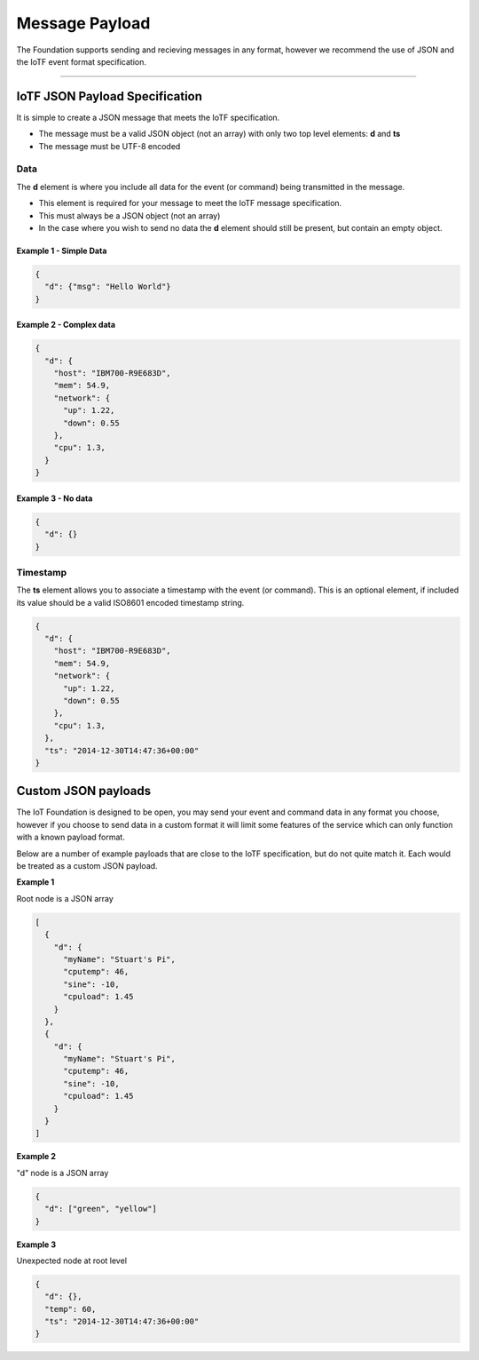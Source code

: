 Message Payload
===============

The Foundation supports sending and recieving messages in any format,
however we recommend the use of JSON and the IoTF event format
specification.


----


IoTF JSON Payload Specification
-------------------------------

It is simple to create a JSON message that meets the IoTF specification.

* The message must be a valid JSON object (not an array) with only two top level
  elements: **d** and **ts**
* The message must be UTF-8 encoded

Data
~~~~
The **d** element is where you include all data for the event (or
command) being transmitted in the message. 

* This element is required for your message to meet the IoTF message specification.
* This must always be a JSON object (not an array)
* In the case where you wish to send no data the **d** element should 
  still be present, but contain an empty object.

Example 1 - Simple Data
^^^^^^^^^^^^^^^^^^^^^^^

.. code:: json

    {
      "d": {"msg": "Hello World"}
    }

Example 2 - Complex data
^^^^^^^^^^^^^^^^^^^^^^^^

.. code:: json

    {
      "d": {
        "host": "IBM700-R9E683D", 
        "mem": 54.9, 
        "network": {
          "up": 1.22, 
          "down": 0.55
        },
        "cpu": 1.3, 
      }
    }

Example 3 - No data
^^^^^^^^^^^^^^^^^^^

.. code:: json

    {
      "d": {}
    }

Timestamp
~~~~~~~~~

The **ts** element allows you to associate a timestamp with the event
(or command). This is an optional element, if included its value should
be a valid ISO8601 encoded timestamp string.

.. code:: json

    {
      "d": {
        "host": "IBM700-R9E683D", 
        "mem": 54.9, 
        "network": {
          "up": 1.22, 
          "down": 0.55
        },
        "cpu": 1.3, 
      },
      "ts": "2014-12-30T14:47:36+00:00"
    }

Custom JSON payloads
-------------------------------------------------------------------------------
The IoT Foundation is designed to be open, you may send your event and command data in any 
format you choose, however if you choose to send data in a custom format it will limit some 
features of the service which can only function with a known payload format.

Below are a number of example payloads that are close to the IoTF specification, but 
do not quite match it.  Each would be treated as a custom JSON payload.

**Example 1**

Root node is a JSON array

.. code:: json

  [
    {
      "d": {
        "myName": "Stuart's Pi",
        "cputemp": 46,
        "sine": -10,
        "cpuload": 1.45
      }
    },
    {
      "d": {
        "myName": "Stuart's Pi",
        "cputemp": 46,
        "sine": -10,
        "cpuload": 1.45
      }
    }
  ]


**Example 2**

"d" node is a JSON array

.. code:: json

  {
    "d": ["green", "yellow"]
  }


**Example 3**

Unexpected node at root level

.. code:: json

  {
    "d": {},
    "temp": 60,
    "ts": "2014-12-30T14:47:36+00:00"
  }
